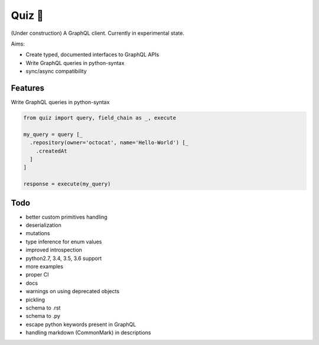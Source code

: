 Quiz 🎱
=======

(Under construction) A GraphQL client. Currently in experimental state.

Aims:

* Create typed, documented interfaces to GraphQL APIs
* Write GraphQL queries in python-syntax
* sync/async compatibility

Features
--------

Write GraphQL queries in python-syntax

.. code-block:: python

   from quiz import query, field_chain as _, execute

   my_query = query [_
     .repository(owner='octocat', name='Hello-World') [_
       .createdAt
     ]
   ]

   response = execute(my_query)

Todo
----

* better custom primitives handling
* deserialization
* mutations
* type inference for enum values
* improved introspection
* python2.7, 3.4, 3.5, 3.6 support
* more examples
* proper CI
* docs
* warnings on using deprecated objects
* pickling
* schema to .rst
* schema to .py
* escape python keywords present in GraphQL
* handling markdown (CommonMark) in descriptions
